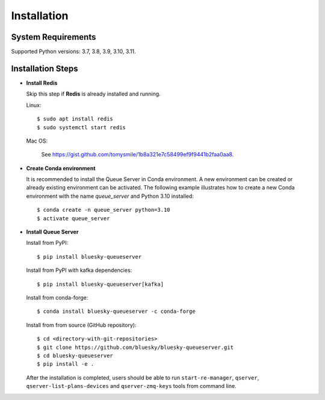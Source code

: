 ============
Installation
============

System Requirements
-------------------

Supported Python versions: 3.7, 3.8, 3.9, 3.10, 3.11.

.. _installation_steps:

Installation Steps
------------------

* **Install Redis**

  Skip this step if **Redis** is already installed and running.

  Linux::

    $ sudo apt install redis
    $ sudo systemctl start redis

  Mac OS:

    See https://gist.github.com/tomysmile/1b8a321e7c58499ef9f9441b2faa0aa8.


* **Create Conda environment**

  It is recommended to install the Queue Server in Conda environment. A new environment can be created
  or already existing environment can be activated. The following example illustrates how to create
  a new Conda environment with the name *queue_server* and Python 3.10 installed::

    $ conda create -n queue_server python=3.10
    $ activate queue_server


* **Install Queue Server**

  Install from PyPI::

    $ pip install bluesky-queueserver

  Install from PyPI with kafka dependencies::

    $ pip install bluesky-queueserver[kafka]

  Install from conda-forge::

    $ conda install bluesky-queueserver -c conda-forge

  Install from from source (GitHub repository)::

    $ cd <directory-with-git-repositories>
    $ git clone https://github.com/bluesky/bluesky-queueserver.git
    $ cd bluesky-queueserver
    $ pip install -e .

  After the installation is completed, users should be able to run ``start-re-manager``, ``qserver``,
  ``qserver-list-plans-devices`` and ``qserver-zmq-keys`` tools from command line.

